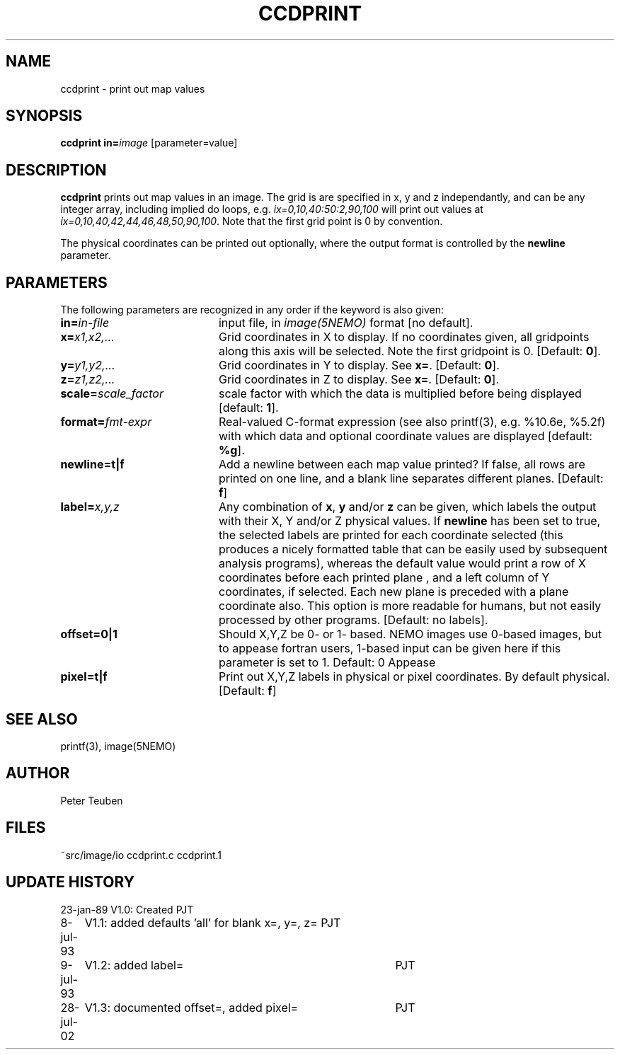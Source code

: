 .TH CCDPRINT 1NEMO "28 July 2002"
.SH NAME
ccdprint \- print out map values
.SH SYNOPSIS
.PP
\fBccdprint in=\fP\fIimage\fP [parameter=value]
.SH DESCRIPTION
\fBccdprint\fP prints out map values in an image. The grid is
are specified in x, y and z independantly, and can be any
integer array, including implied do loops, e.g.
\fIix=0,10,40:50:2,90,100\fP will print out values at 
\fIix=0,10,40,42,44,46,48,50,90,100\fP. Note that the first grid
point is 0 by convention.
.PP
The physical coordinates can be printed out optionally, where the output
format is controlled by the \fBnewline\fP parameter.
.SH PARAMETERS
The following parameters are recognized in any order if the keyword is also
given:
.TP 20
\fBin=\fIin-file\fP
input file, in \fIimage(5NEMO)\fP format [no default].
.TP
\fBx=\fIx1,x2,...\fP
Grid coordinates in X to display. 
If no coordinates given, all gridpoints along this axis will be selected.
Note the first gridpoint is 0.
[Default: \fB0\fP].
.TP
\fBy=\fIy1,y2,...\fP
Grid coordinates in Y to display. See \fBx=\fP.
[Default: \fB0\fP].
.TP
\fBz=\fIz1,z2,...\fP
Grid coordinates in Z to display. See \fBx=\fP.
[Default: \fB0\fP].
.TP
\fBscale=\fIscale_factor\fP
scale factor with which the data is multiplied before being displayed
[default: \fB1\fP].
.TP
\fBformat=\fIfmt-expr\fP
Real-valued C-format expression (see also printf(3), 
e.g. %10.6e, %5.2f) with which data and optional
coordinate values are displayed
[default: \fB%g\fP].
.TP
\fBnewline=t|f\fP
Add a newline between each map value
printed? If false, all rows are printed
on one line, and a blank line separates different planes.
[Default: \fBf\fP]
.TP
\fBlabel=\fP\fIx,y,z\fP
Any combination of \fBx\fP, \fBy\fP and/or \fBz\fP can be given, which labels
the output with their X, Y and/or Z physical values. 
If \fBnewline\fP has been
set to true, the selected labels are printed for each coordinate selected
(this produces a nicely formatted table that can be easily used by
subsequent analysis programs), whereas the default value would
print a row of X coordinates before each printed plane , and a left
column of Y coordinates, if selected. Each new plane is preceded with
a plane coordinate also. This option is more readable for humans, but
not easily processed by other programs.
[Default: no labels].
.TP
\fBoffset=0|1\fP
Should X,Y,Z be 0- or 1- based. NEMO images use 0-based images,
but to appease fortran users, 1-based input can be given here
if this parameter is set to 1. Default: 0
Appease
.TP
\fBpixel=t|f\fP
Print out X,Y,Z labels in physical or pixel coordinates. By default
physical. [Default: \fBf\fP]
.SH "SEE ALSO"
printf(3), image(5NEMO)
.SH AUTHOR
Peter Teuben
.SH FILES
.nf
.ta +2.5i
~src/image/io	ccdprint.c ccdprint.1
.fi
.SH "UPDATE HISTORY"
.nf
.ta +1.0i +4.0i
23-jan-89	V1.0: Created             	PJT
8-jul-93	V1.1: added defaults 'all' for blank x=, y=, z=  	PJT
9-jul-93	V1.2: added label=	PJT
28-jul-02	V1.3: documented offset=, added pixel=	PJT
.fi
